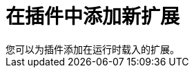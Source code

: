 // Module included in the following assemblies:
//
// * web_console/dynamic-plug-ins.adoc

:_content-type: CONCEPT
[id="adding-new-extension-dynamic-plugin_{context}"]
= 在插件中添加新扩展
您可以为插件添加在运行时载入的扩展。

